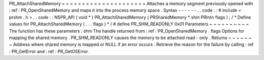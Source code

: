 PR_AttachSharedMemory
=
=
=
=
=
=
=
=
=
=
=
=
=
=
=
=
=
=
=
=
=
Attaches
a
memory
segment
previously
opened
with
:
ref
:
PR_OpenSharedMemory
and
maps
it
into
the
process
memory
space
.
Syntax
-
-
-
-
-
-
.
.
code
:
:
#
include
<
prshm
.
h
>
.
.
code
:
:
NSPR_API
(
void
*
)
PR_AttachSharedMemory
(
PRSharedMemory
*
shm
PRIntn
flags
)
;
/
*
Define
values
for
PR_AttachSharedMemory
(
.
.
.
flags
)
*
/
#
define
PR_SHM_READONLY
0x01
Parameters
~
~
~
~
~
~
~
~
~
~
The
function
has
these
parameters
:
shm
The
handle
returned
from
:
ref
:
PR_OpenSharedMemory
.
flags
Options
for
mapping
the
shared
memory
.
PR_SHM_READONLY
causes
the
memory
to
be
attached
read
-
only
.
Returns
~
~
~
~
~
~
~
Address
where
shared
memory
is
mapped
or
NULL
if
an
error
occurs
.
Retrieve
the
reason
for
the
failure
by
calling
:
ref
:
PR_GetError
and
:
ref
:
PR_GetOSError
.
